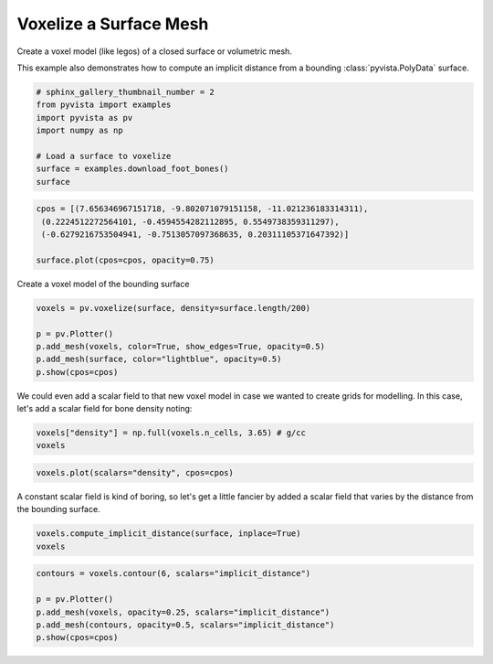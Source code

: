 .. only:: html

    .. note::
        :class: sphx-glr-download-link-note

        Click :ref:`here <sphx_glr_download_examples_01-filter_voxelize.py>`     to download the full example code
    .. rst-class:: sphx-glr-example-title

    .. _sphx_glr_examples_01-filter_voxelize.py:


Voxelize a Surface Mesh
~~~~~~~~~~~~~~~~~~~~~~~

Create a voxel model (like legos) of a closed surface or volumetric mesh.

This example also demonstrates how to compute an implicit distance from a
bounding :class:`pyvista.PolyData` surface.



.. code-block:: default

    # sphinx_gallery_thumbnail_number = 2
    from pyvista import examples
    import pyvista as pv
    import numpy as np

    # Load a surface to voxelize
    surface = examples.download_foot_bones()
    surface






.. only:: builder_html

    .. raw:: html


        <table>
        <tr><th>PolyData</th><th>Information</th></tr>
        <tr><td>N Cells</td><td>4204</td></tr>
        <tr><td>N Points</td><td>2154</td></tr>
        <tr><td>X Bounds</td><td>-5.633e+00, 5.633e+00</td></tr>
        <tr><td>Y Bounds</td><td>-1.860e+00, 1.860e+00</td></tr>
        <tr><td>Z Bounds</td><td>-2.125e+00, 2.126e+00</td></tr>
        <tr><td>N Arrays</td><td>0</td></tr>
        </table>


        <br />
        <br />


.. code-block:: default

    cpos = [(7.656346967151718, -9.802071079151158, -11.021236183314311),
     (0.2224512272564101, -0.4594554282112895, 0.5549738359311297),
     (-0.6279216753504941, -0.7513057097368635, 0.20311105371647392)]

    surface.plot(cpos=cpos, opacity=0.75)





.. image:: /examples/01-filter/images/sphx_glr_voxelize_001.png
    :alt: voxelize
    :class: sphx-glr-single-img


.. rst-class:: sphx-glr-script-out

 Out:

 .. code-block:: none


    [(7.656346967151718, -9.802071079151158, -11.021236183314311),
     (0.2224512272564101, -0.4594554282112895, 0.5549738359311297),
     (-0.6279216753504943, -0.7513057097368636, 0.20311105371647395)]



Create a voxel model of the bounding surface


.. code-block:: default

    voxels = pv.voxelize(surface, density=surface.length/200)

    p = pv.Plotter()
    p.add_mesh(voxels, color=True, show_edges=True, opacity=0.5)
    p.add_mesh(surface, color="lightblue", opacity=0.5)
    p.show(cpos=cpos)





.. image:: /examples/01-filter/images/sphx_glr_voxelize_002.png
    :alt: voxelize
    :class: sphx-glr-single-img


.. rst-class:: sphx-glr-script-out

 Out:

 .. code-block:: none


    [(7.656346967151718, -9.802071079151158, -11.021236183314311),
     (0.2224512272564101, -0.4594554282112895, 0.5549738359311297),
     (-0.6279216753504943, -0.7513057097368636, 0.20311105371647395)]



We could even add a scalar field to that new voxel model in case we
wanted to create grids for modelling. In this case, let's add a scalar field
for bone density noting:


.. code-block:: default

    voxels["density"] = np.full(voxels.n_cells, 3.65) # g/cc
    voxels






.. only:: builder_html

    .. raw:: html

        <table><tr><th>Header</th><th>Data Arrays</th></tr><tr><td>
        <table>
        <tr><th>UnstructuredGrid</th><th>Information</th></tr>
        <tr><td>N Cells</td><td>93041</td></tr>
        <tr><td>N Points</td><td>113192</td></tr>
        <tr><td>X Bounds</td><td>-5.633e+00, 5.584e+00</td></tr>
        <tr><td>Y Bounds</td><td>-1.860e+00, 1.858e+00</td></tr>
        <tr><td>Z Bounds</td><td>-2.125e+00, 2.097e+00</td></tr>
        <tr><td>N Arrays</td><td>3</td></tr>
        </table>

        </td><td>
        <table>
        <tr><th>Name</th><th>Field</th><th>Type</th><th>N Comp</th><th>Min</th><th>Max</th></tr>
        <tr><td>vtkOriginalPointIds</td><td>Points</td><td>int64</td><td>1</td><td>3.685e+03</td><td>7.283e+05</td></tr>
        <tr><td><b>vtkOriginalCellIds</b></td><td>Cells</td><td>int64</td><td>1</td><td>3.624e+03</td><td>7.017e+05</td></tr>
        <tr><td>density</td><td>Cells</td><td>float64</td><td>1</td><td>3.650e+00</td><td>3.650e+00</td></tr>
        </table>

        </td></tr> </table>
        <br />
        <br />


.. code-block:: default

    voxels.plot(scalars="density", cpos=cpos)





.. image:: /examples/01-filter/images/sphx_glr_voxelize_003.png
    :alt: voxelize
    :class: sphx-glr-single-img


.. rst-class:: sphx-glr-script-out

 Out:

 .. code-block:: none


    [(7.656346967151718, -9.802071079151158, -11.021236183314311),
     (0.2224512272564101, -0.4594554282112895, 0.5549738359311297),
     (-0.6279216753504943, -0.7513057097368636, 0.20311105371647395)]



A constant scalar field is kind of boring, so let's get a little fancier by
added a scalar field that varies by the distance from the bounding surface.


.. code-block:: default

    voxels.compute_implicit_distance(surface, inplace=True)
    voxels






.. only:: builder_html

    .. raw:: html

        <table><tr><th>Header</th><th>Data Arrays</th></tr><tr><td>
        <table>
        <tr><th>UnstructuredGrid</th><th>Information</th></tr>
        <tr><td>N Cells</td><td>93041</td></tr>
        <tr><td>N Points</td><td>113192</td></tr>
        <tr><td>X Bounds</td><td>-5.633e+00, 5.584e+00</td></tr>
        <tr><td>Y Bounds</td><td>-1.860e+00, 1.858e+00</td></tr>
        <tr><td>Z Bounds</td><td>-2.125e+00, 2.097e+00</td></tr>
        <tr><td>N Arrays</td><td>4</td></tr>
        </table>

        </td><td>
        <table>
        <tr><th>Name</th><th>Field</th><th>Type</th><th>N Comp</th><th>Min</th><th>Max</th></tr>
        <tr><td>vtkOriginalPointIds</td><td>Points</td><td>int64</td><td>1</td><td>3.685e+03</td><td>7.283e+05</td></tr>
        <tr><td>implicit_distance</td><td>Points</td><td>float64</td><td>1</td><td>-6.951e-01</td><td>4.148e-01</td></tr>
        <tr><td>vtkOriginalCellIds</td><td>Cells</td><td>int64</td><td>1</td><td>3.624e+03</td><td>7.017e+05</td></tr>
        <tr><td><b>density</b></td><td>Cells</td><td>float64</td><td>1</td><td>3.650e+00</td><td>3.650e+00</td></tr>
        </table>

        </td></tr> </table>
        <br />
        <br />


.. code-block:: default

    contours = voxels.contour(6, scalars="implicit_distance")

    p = pv.Plotter()
    p.add_mesh(voxels, opacity=0.25, scalars="implicit_distance")
    p.add_mesh(contours, opacity=0.5, scalars="implicit_distance")
    p.show(cpos=cpos)



.. image:: /examples/01-filter/images/sphx_glr_voxelize_004.png
    :alt: voxelize
    :class: sphx-glr-single-img


.. rst-class:: sphx-glr-script-out

 Out:

 .. code-block:: none


    [(7.656346967151718, -9.802071079151158, -11.021236183314311),
     (0.2224512272564101, -0.4594554282112895, 0.5549738359311297),
     (-0.6279216753504943, -0.7513057097368636, 0.20311105371647395)]




.. rst-class:: sphx-glr-timing

   **Total running time of the script:** ( 0 minutes  18.429 seconds)


.. _sphx_glr_download_examples_01-filter_voxelize.py:


.. only :: html

 .. container:: sphx-glr-footer
    :class: sphx-glr-footer-example



  .. container:: sphx-glr-download sphx-glr-download-python

     :download:`Download Python source code: voxelize.py <voxelize.py>`



  .. container:: sphx-glr-download sphx-glr-download-jupyter

     :download:`Download Jupyter notebook: voxelize.ipynb <voxelize.ipynb>`


.. only:: html

 .. rst-class:: sphx-glr-signature

    `Gallery generated by Sphinx-Gallery <https://sphinx-gallery.github.io>`_
